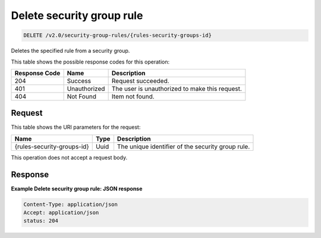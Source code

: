 
.. THIS OUTPUT IS GENERATED FROM THE WADL. DO NOT EDIT.

Delete security group rule
^^^^^^^^^^^^^^^^^^^^^^^^^^^^^^^^^^^^^^^^^^^^^^^^^^^^^^^^^^^^^^^^^^^^^^^^^^^^^^^^

.. code::

    DELETE /v2.0/security-group-rules/{rules-security-groups-id}

Deletes the specified rule from a security group.



This table shows the possible response codes for this operation:


+--------------------------+-------------------------+-------------------------+
|Response Code             |Name                     |Description              |
+==========================+=========================+=========================+
|204                       |Success                  |Request succeeded.       |
+--------------------------+-------------------------+-------------------------+
|401                       |Unauthorized             |The user is unauthorized |
|                          |                         |to make this request.    |
+--------------------------+-------------------------+-------------------------+
|404                       |Not Found                |Item not found.          |
+--------------------------+-------------------------+-------------------------+


Request
""""""""""""""""




This table shows the URI parameters for the request:

+--------------------------+-------------------------+-------------------------+
|Name                      |Type                     |Description              |
+==========================+=========================+=========================+
|{rules-security-groups-id}|Uuid                     |The unique identifier of |
|                          |                         |the security group rule. |
+--------------------------+-------------------------+-------------------------+





This operation does not accept a request body.




Response
""""""""""""""""







**Example Delete security group rule: JSON response**


.. code::

    Content-Type: application/json
    Accept: application/json
    status: 204


